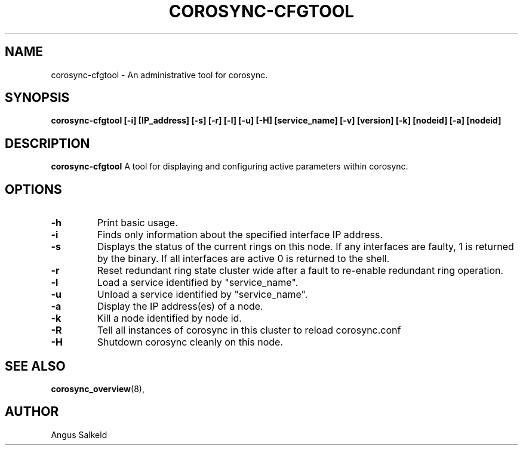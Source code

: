 .\" 
.\" * Copyright (C) 2010 Red Hat, Inc.
.\" *
.\" * All rights reserved.
.\" *
.\" * Author: Angus Salkeld <asalkeld@redhat.com>
.\" *
.\" * This software licensed under BSD license, the text of which follows:
.\" *
.\" * Redistribution and use in source and binary forms, with or without
.\" * modification, are permitted provided that the following conditions are met:
.\" *
.\" * - Redistributions of source code must retain the above copyright notice,
.\" *   this list of conditions and the following disclaimer.
.\" * - Redistributions in binary form must reproduce the above copyright notice,
.\" *   this list of conditions and the following disclaimer in the documentation
.\" *   and/or other materials provided with the distribution.
.\" * - Neither the name of the MontaVista Software, Inc. nor the names of its
.\" *   contributors may be used to endorse or promote products derived from this
.\" *   software without specific prior written permission.
.\" *
.\" * THIS SOFTWARE IS PROVIDED BY THE COPYRIGHT HOLDERS AND CONTRIBUTORS "AS IS"
.\" * AND ANY EXPRESS OR IMPLIED WARRANTIES, INCLUDING, BUT NOT LIMITED TO, THE
.\" * IMPLIED WARRANTIES OF MERCHANTABILITY AND FITNESS FOR A PARTICULAR PURPOSE
.\" * ARE DISCLAIMED. IN NO EVENT SHALL THE COPYRIGHT OWNER OR CONTRIBUTORS BE
.\" * LIABLE FOR ANY DIRECT, INDIRECT, INCIDENTAL, SPECIAL, EXEMPLARY, OR
.\" * CONSEQUENTIAL DAMAGES (INCLUDING, BUT NOT LIMITED TO, PROCUREMENT OF
.\" * SUBSTITUTE GOODS OR SERVICES; LOSS OF USE, DATA, OR PROFITS; OR BUSINESS
.\" * INTERRUPTION) HOWEVER CAUSED AND ON ANY THEORY OF LIABILITY, WHETHER IN
.\" * CONTRACT, STRICT LIABILITY, OR TORT (INCLUDING NEGLIGENCE OR OTHERWISE)
.\" * ARISING IN ANY WAY OUT OF THE USE OF THIS SOFTWARE, EVEN IF ADVISED OF
.\" * THE POSSIBILITY OF SUCH DAMAGE.
.\" */
.TH "COROSYNC-CFGTOOL" "8" "2010-05-30" "" ""
.SH "NAME"
corosync-cfgtool \- An administrative tool for corosync.
.SH "SYNOPSIS"
.B corosync\-cfgtool [\-i] [IP_address] [\-s] [\-r] [\-l] [\-u] [\-H] [service_name] [\-v] [version] [\-k] [nodeid] [\-a] [nodeid]
.SH "DESCRIPTION"
.B corosync\-cfgtool
A tool for displaying and configuring active parameters within corosync.
.SH "OPTIONS"
.TP 
.B -h
Print basic usage.
.TP
.B -i
Finds only information about the specified interface IP address.
.TP 
.B -s
Displays the status of the current rings on this node.  If any interfaces are 
faulty, 1 is returned by the binary.  If all interfaces are active 0 is returned
to the shell.
.TP 
.B -r
Reset redundant ring state cluster wide after a fault to
re-enable redundant ring operation.
.TP 
.B -l
Load a service identified by "service_name".
.TP 
.B -u
Unload a service identified by "service_name".
.TP 
.B -a
Display the IP address(es) of a node.
.TP 
.B -k
Kill a node identified by node id.
.TP 
.B -R
Tell all instances of corosync in this cluster to reload corosync.conf
.TP 
.B -H
Shutdown corosync cleanly on this node.
.SH "SEE ALSO"
.BR corosync_overview (8),
.SH "AUTHOR"
Angus Salkeld
.PP 
